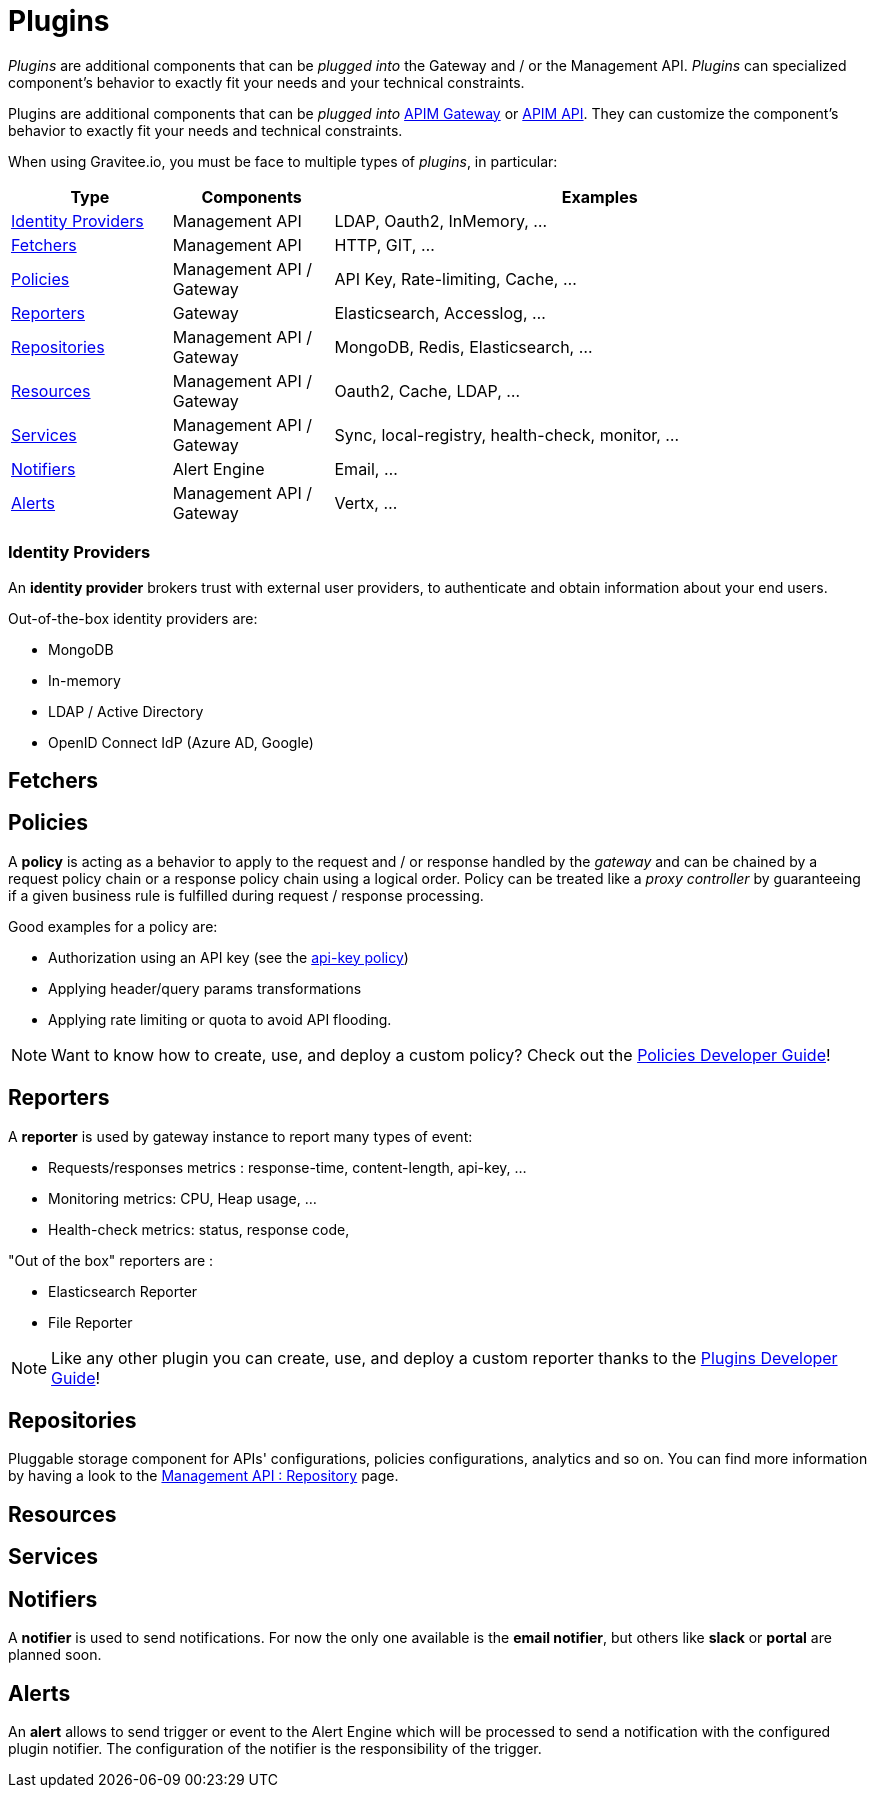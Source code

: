 = Plugins
:page-sidebar: apim_3_x_sidebar
:page-permalink: apim/3.x/apim_overview_plugins.html
:page-folder: apim/overview
:page-layout: apim3x

_Plugins_ are additional components that can be _plugged into_ the Gateway and / or the Management API.
_Plugins_ can specialized component's behavior to exactly fit your needs and your technical constraints.

Plugins are additional components that can be _plugged into_ <<apim_overview_components.adoc#gravitee-components-gateway, APIM Gateway>> or <<apim_overview_components.adoc#gravitee-components-rest-api, APIM API>>.
They can customize the component's behavior to exactly fit your needs and technical constraints.

When using Gravitee.io, you must be face to multiple types of _plugins_, in particular:

[width="100%",cols="^3,^3,^10",options="header"]
|===
|Type|Components|Examples
| <<gravitee-plugins-idp, Identity Providers>>|Management API|LDAP, Oauth2, InMemory, ...
| <<gravitee-plugins-fetchers, Fetchers>>|Management API|HTTP, GIT, ...
| <<gravitee-plugins-policies, Policies>>|Management API / Gateway|API Key, Rate-limiting, Cache, ...
| <<gravitee-plugins-reporters, Reporters>>|Gateway|Elasticsearch, Accesslog, ...
| <<gravitee-plugins-repositories, Repositories>>|Management API / Gateway|MongoDB, Redis, Elasticsearch, ...
| <<gravitee-plugins-resources, Resources>>|Management API / Gateway|Oauth2, Cache, LDAP, ...
| <<gravitee-plugins-services, Services>>|Management API / Gateway|Sync, local-registry, health-check, monitor, ...
| <<gravitee-plugins-notifiers, Notifiers>>|Alert Engine|Email, ...
| <<gravitee-plugins-alerts, Alerts>>|Management API / Gateway|Vertx, ...
|===

[[gravitee-plugins-idp]]
=== Identity Providers
An *identity provider* brokers trust with external user providers, to authenticate and obtain information about your end users.

Out-of-the-box identity providers are:

* MongoDB
* In-memory
* LDAP / Active Directory
* OpenID Connect IdP (Azure AD, Google)

[[gravitee-plugins-fetchers]]
== Fetchers

[[gravitee-plugins-policies]]
== Policies
A *policy* is acting as a behavior to apply to the request and / or response handled by the _gateway_ and can be chained by a request policy chain or a response policy chain using a logical order.
Policy can be treated like a _proxy controller_ by guaranteeing if a given business rule is fulfilled during request / response processing.

Good examples for a policy are:

* Authorization using an API key (see the link:/apim/3.x/apim_policies_apikey.html[api-key policy])
* Applying header/query params transformations
* Applying rate limiting or quota to avoid API flooding.

NOTE: Want to know how to create, use, and deploy a custom policy? Check out the link:/apim/3.x/apim_devguide_policies.html[Policies Developer Guide]!

[[gravitee-plugins-reporters]]
== Reporters

A *reporter* is used by gateway instance to report many types of event:

* Requests/responses metrics : response-time, content-length, api-key, ...
* Monitoring metrics: CPU, Heap usage, ...
* Health-check metrics: status, response code,

"Out of the box" reporters are :

* Elasticsearch Reporter
* File Reporter

NOTE: Like any other plugin you can create, use, and deploy a custom reporter thanks to the
link:/apim/3.x/apim_devguide_plugins.html[Plugins Developer Guide]!

[[gravitee-plugins-repositories]]
== Repositories
Pluggable storage component for APIs' configurations, policies configurations, analytics and so on.
You can find more information by having a look to the link:/apim/3.x/apim_installguide_repositories.html[Management API : Repository] page.

[[gravitee-plugins-resources]]
== Resources

[[gravitee-plugins-services]]
== Services

[[gravitee-plugins-notifiers]]
== Notifiers

A *notifier* is used to send notifications.
For now the only one available is the *email notifier*, but others like *slack* or *portal* are planned soon.

[[gravitee-plugins-alerts]]
== Alerts

An *alert* allows to send trigger or event to the Alert Engine which will be processed to send a notification with the configured plugin notifier.
The configuration of the notifier is the responsibility of the trigger.
